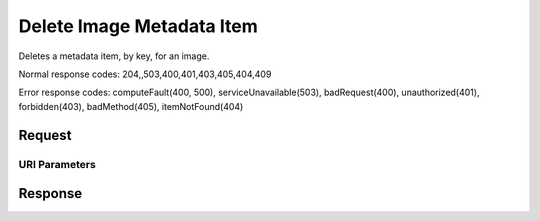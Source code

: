 
Delete Image Metadata Item
==========================

.. rest_method:: DELETE //v2.1/{tenant_id}/images/{image_id}/metadata/{key}

Deletes a metadata item, by key, for an image.



Normal response codes: 204,,503,400,401,403,405,404,409

Error response codes: computeFault(400, 500), serviceUnavailable(503), badRequest(400),
unauthorized(401), forbidden(403), badMethod(405), itemNotFound(404)

Request
^^^^^^^


URI Parameters
~~~~~~~~~~~~~~

.. rest_parameters:: ../deleteImageMetadataItem.yaml

	- tenant_id: tenant_id
	- image_id: image_id
	- key: key








Response
^^^^^^^^




